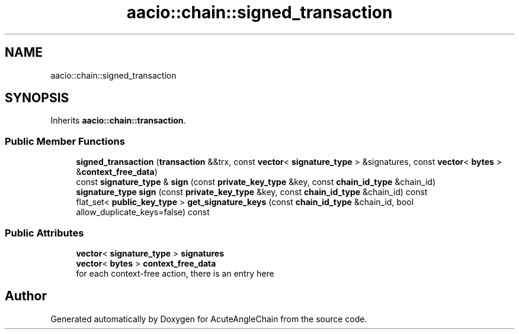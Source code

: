 .TH "aacio::chain::signed_transaction" 3 "Sun Jun 3 2018" "AcuteAngleChain" \" -*- nroff -*-
.ad l
.nh
.SH NAME
aacio::chain::signed_transaction
.SH SYNOPSIS
.br
.PP
.PP
Inherits \fBaacio::chain::transaction\fP\&.
.SS "Public Member Functions"

.in +1c
.ti -1c
.RI "\fBsigned_transaction\fP (\fBtransaction\fP &&trx, const \fBvector\fP< \fBsignature_type\fP > &signatures, const \fBvector\fP< \fBbytes\fP > &\fBcontext_free_data\fP)"
.br
.ti -1c
.RI "const \fBsignature_type\fP & \fBsign\fP (const \fBprivate_key_type\fP &key, const \fBchain_id_type\fP &chain_id)"
.br
.ti -1c
.RI "\fBsignature_type\fP \fBsign\fP (const \fBprivate_key_type\fP &key, const \fBchain_id_type\fP &chain_id) const"
.br
.ti -1c
.RI "flat_set< \fBpublic_key_type\fP > \fBget_signature_keys\fP (const \fBchain_id_type\fP &chain_id, bool allow_duplicate_keys=false) const"
.br
.in -1c
.SS "Public Attributes"

.in +1c
.ti -1c
.RI "\fBvector\fP< \fBsignature_type\fP > \fBsignatures\fP"
.br
.ti -1c
.RI "\fBvector\fP< \fBbytes\fP > \fBcontext_free_data\fP"
.br
.RI "for each context-free action, there is an entry here "
.in -1c

.SH "Author"
.PP 
Generated automatically by Doxygen for AcuteAngleChain from the source code\&.
